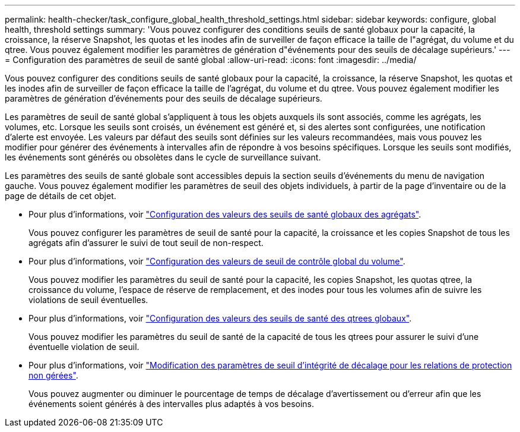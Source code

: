 ---
permalink: health-checker/task_configure_global_health_threshold_settings.html 
sidebar: sidebar 
keywords: configure, global health, threshold settings 
summary: 'Vous pouvez configurer des conditions seuils de santé globaux pour la capacité, la croissance, la réserve Snapshot, les quotas et les inodes afin de surveiller de façon efficace la taille de l"agrégat, du volume et du qtree. Vous pouvez également modifier les paramètres de génération d"événements pour des seuils de décalage supérieurs.' 
---
= Configuration des paramètres de seuil de santé global
:allow-uri-read: 
:icons: font
:imagesdir: ../media/


[role="lead"]
Vous pouvez configurer des conditions seuils de santé globaux pour la capacité, la croissance, la réserve Snapshot, les quotas et les inodes afin de surveiller de façon efficace la taille de l'agrégat, du volume et du qtree. Vous pouvez également modifier les paramètres de génération d'événements pour des seuils de décalage supérieurs.

Les paramètres de seuil de santé global s'appliquent à tous les objets auxquels ils sont associés, comme les agrégats, les volumes, etc. Lorsque les seuils sont croisés, un événement est généré et, si des alertes sont configurées, une notification d'alerte est envoyée. Les valeurs par défaut des seuils sont définies sur les valeurs recommandées, mais vous pouvez les modifier pour générer des événements à intervalles afin de répondre à vos besoins spécifiques. Lorsque les seuils sont modifiés, les événements sont générés ou obsolètes dans le cycle de surveillance suivant.

Les paramètres des seuils de santé globale sont accessibles depuis la section seuils d'événements du menu de navigation gauche. Vous pouvez également modifier les paramètres de seuil des objets individuels, à partir de la page d'inventaire ou de la page de détails de cet objet.

* Pour plus d'informations, voir link:task_configure_global_aggregate_health_threshold_values.html["Configuration des valeurs des seuils de santé globaux des agrégats"].
+
Vous pouvez configurer les paramètres de seuil de santé pour la capacité, la croissance et les copies Snapshot de tous les agrégats afin d'assurer le suivi de tout seuil de non-respect.

* Pour plus d'informations, voir link:task_configure_global_volume_health_threshold_values.html["Configuration des valeurs de seuil de contrôle global du volume"].
+
Vous pouvez modifier les paramètres du seuil de santé pour la capacité, les copies Snapshot, les quotas qtree, la croissance du volume, l'espace de réserve de remplacement, et des inodes pour tous les volumes afin de suivre les violations de seuil éventuelles.

* Pour plus d'informations, voir link:task_configure_global_qtree_health_threshold_values.html["Configuration des valeurs des seuils de santé des qtrees globaux"].
+
Vous pouvez modifier les paramètres du seuil de santé de la capacité de tous les qtrees pour assurer le suivi d'une éventuelle violation de seuil.

* Pour plus d'informations, voir link:task_configure_lag_threshold_settings_for_unmanaged_protection.html["Modification des paramètres de seuil d'intégrité de décalage pour les relations de protection non gérées"].
+
Vous pouvez augmenter ou diminuer le pourcentage de temps de décalage d'avertissement ou d'erreur afin que les événements soient générés à des intervalles plus adaptés à vos besoins.


